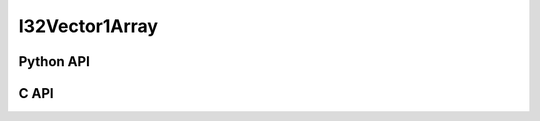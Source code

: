



..
    _ generated from codegen/templates/api_vector_array.rst

I32Vector1Array
===============

Python API
----------

.. py:class:: I32Vector1Array

    .. py:method:: __init__(*vectors: I32Vector1)

        Initializes a I32Vector1Array composed of the vectors provided.


    .. py:method:: __hash__() -> int

        Generates a hash of the array.


    .. py:method:: __len__() -> int:

        Returns the number of vectors in the array.


    .. py:method:: __iter__() -> Iterator[int]

        Iterate over each vector in the array.


    .. py:method:: __getitem__(index: int) -> int

        Get the vector in the array at the position specified.


    .. py:method:: __getitem__(index: slice) -> intArray
        :no-index:

        Slice the array, generating a new one.


    .. py:method:: __eq__(other: Any) -> bool

        Check if this array and the other object are equal.
        The other object must also be a :py:class:`I32Vector1Array` in order to pass as :code:`True`.


    .. py:method:: __bool__() -> I32Vector1

        Returns :code:`True` if the array is not empty.


    .. py:method:: __buffer__(flags: int) -> memoryview

        Generates a read-only memory view with access to the underyling array data.
        The C data-type equivalent for the buffer is :code:`int32_t[1 * length]`.


    .. py:method:: __release_buffer__(view: memoryview) -> None

        Releases the memory buffer returned by :py:meth:`__buffer__`.


    .. py:property:: pointer
        :type: ctypes._Pointer[ctypes.c_int32]

        :code:`ctypes` pointer to the data represented by the array.

    .. py:property:: size
        :type: int

        Return the size, in bytes, of the data represented by the array.


    .. py:method:: get_size() -> int
        :classmethod:

        Returns the size, in bytes, of the data represented by the vector.


    .. py:method:: get_component_type() -> type[I32Vector1]
        :classmethod:

        Returns the emath class used to create a vector for this array type.


    .. py:method:: from_buffer(buffer: Buffer, /) -> I32Vector1
        :classmethod:

        Create an array from an object supporting the buffer interface.
        The expected C data-type equivalent for the buffer is
        :code:`int32_t[1 * length]`.


C API
-----

.. c:function:: PyObject *I32Vector1Array_Create(size_t length, const int32_t *value)

    Returns a new :py:class:`I32Vector1Array` object or :code:`0` on failure.
    Data from the value pointer is copied.
    Note that the function reads :code:`1 * length` int32_ts from the pointer.


.. c:function:: const int32_t *I32Vector1Array_GetValuePointer(const PyObject *vector)

    Returns a pointer to the data represented by :py:class:`I32Vector1Array`. The lifetime of this
    pointer is tied to the :py:class:`I32Vector1Array` object.


.. c:function:: size_t I32Vector1Array_GetLength()

    Returns the number of vectors in the :py:class:`I32Vector1Array` object.


.. c:function:: PyTypeObject *I32Vector1Array_GetType()

    Returns the type object of :py:class:`I32Vector1Array`.



